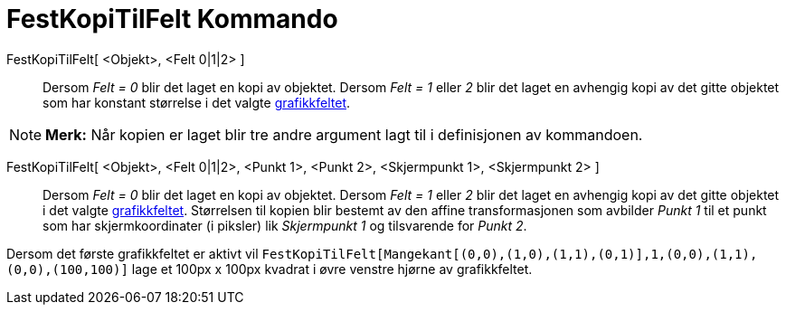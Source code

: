 = FestKopiTilFelt Kommando
:page-en: commands/AttachCopyToView
ifdef::env-github[:imagesdir: /nb/modules/ROOT/assets/images]

FestKopiTilFelt[ <Objekt>, <Felt 0|1|2> ]::
  Dersom _Felt = 0_ blir det laget en kopi av objektet. Dersom _Felt = 1_ eller _2_ blir det laget en avhengig kopi av
  det gitte objektet som har konstant størrelse i det valgte xref:/Grafikkfelt.adoc[grafikkfeltet].

[NOTE]
====

*Merk:* Når kopien er laget blir tre andre argument lagt til i definisjonen av kommandoen.

====

FestKopiTilFelt[ <Objekt>, <Felt 0|1|2>, <Punkt 1>, <Punkt 2>, <Skjermpunkt 1>, <Skjermpunkt 2> ]::
  Dersom _Felt = 0_ blir det laget en kopi av objektet. Dersom _Felt = 1_ eller _2_ blir det laget en avhengig kopi av
  det gitte objektet i det valgte xref:/Grafikkfelt.adoc[grafikkfeltet]. Størrelsen til kopien blir bestemt av den
  affine transformasjonen som avbilder _Punkt 1_ til et punkt som har skjermkoordinater (i piksler) lik _Skjermpunkt 1_
  og tilsvarende for _Punkt 2_.

[EXAMPLE]
====

Dersom det første grafikkfeltet er aktivt vil
`++FestKopiTilFelt[Mangekant[(0,0),(1,0),(1,1),(0,1)],1,(0,0),(1,1),(0,0),(100,100)]++` lage et 100px x 100px kvadrat i
øvre venstre hjørne av grafikkfeltet.

====
